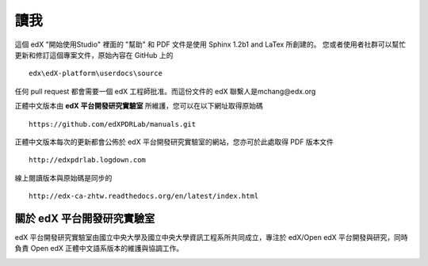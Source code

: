 ****
讀我
****

這個 edX "開始使用Studio" 裡面的 "幫助" 和 PDF 文件是使用 Sphinx 1.2b1 and LaTex 所創建的。
您或者使用者社群可以幫忙更新和修訂這個專案文件，原始內容在 GitHub 上的 ::

  edx\edX-platform\userdocs\source

任何 pull request 都會需要一個 edX 工程師批准。而這份文件的 edX 聯繫人是mchang@edx.org 

正體中文版本由 **edX 平台開發研究實驗室** 所維護，您可以在以下網址取得原始碼 ::

    https://github.com/edXPDRLab/manuals.git

正體中文版本每次的更新都會公佈於 edX 平台開發研究實驗室的網站，您亦可於此處取得 PDF 版本文件 ::

	http://edxpdrlab.logdown.com

線上閱讀版本與原始碼是同步的 ::

	http://edx-ca-zhtw.readthedocs.org/en/latest/index.html


關於 edX 平台開發研究實驗室
**************************

edX 平台開發研究實驗室由國立中央大學及國立中央大學資訊工程系所共同成立，專注於 edX/Open edX 平台開發與研究，同時負責 Open edX 正體中文語系版本的維護與協調工作。

.. image:: Images/logo_ncu.png

.. image:: Images/logo_ncu_csie.png
